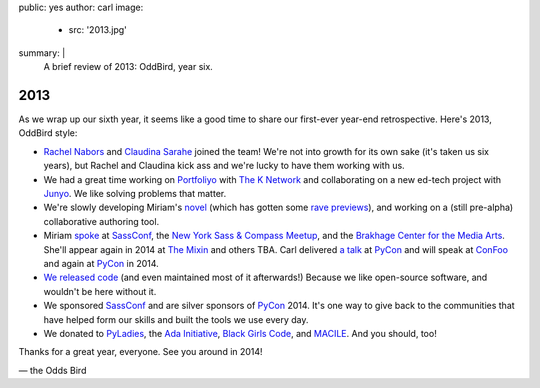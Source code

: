 public: yes
author: carl
image:
  - src: '2013.jpg'
summary: |
  A brief review of 2013: OddBird, year six.


2013
====

As we wrap up our sixth year, it seems like a good time to share our
first-ever year-end retrospective. Here's 2013, OddBird style:

- `Rachel Nabors`_ and `Claudina Sarahe`_ joined the team!
  We're not into growth for its own sake
  (it's taken us six years),
  but Rachel and Claudina kick ass
  and we're lucky to have them working with us.

- We had a great time working on `Portfoliyo`_ with `The K Network`_
  and collaborating on a new ed-tech project with `Junyo`_.
  We like solving problems that matter.

- We're slowly developing Miriam's `novel`_
  (which has gotten some `rave previews`_),
  and working on a (still pre-alpha) collaborative authoring tool.

- Miriam `spoke`_ at `SassConf`_, the `New York Sass & Compass Meetup`_,
  and the `Brakhage Center for the Media Arts`_.
  She'll appear again in 2014 at `The Mixin`_
  and others TBA.
  Carl delivered `a talk`_ at `PyCon`_
  and will speak at `ConFoo`_ and again at `PyCon`_ in 2014.

- `We <https://github.com/jgerigmeyer>`_ `released
  <https://github.com/carljm>`_ `code <https://github.com/ericam>`_
  (and even maintained most of it afterwards!)
  Because we like open-source software,
  and wouldn't be here without it.

- We sponsored `SassConf`_ and are silver sponsors of `PyCon`_ 2014. It's one
  way to give back to the communities that have helped form our skills and
  built the tools we use every day.

- We donated to `PyLadies`_, the `Ada Initiative`_, `Black Girls Code`_, and
  `MACILE`_. And you should, too!

Thanks for a great year, everyone. See you around in 2014!

\— the Odds Bird

.. _Rachel Nabors: http://rachelnabors.com/
.. _Claudina Sarahe: http://itsmisscs.me/
.. _Portfoliyo: https://www.portfoliyo.org/
.. _The K Network: https://www.theknetwork.org/
.. _Junyo: http://junyo.com/
.. _novel: http://www.greengreenmud.com/
.. _rave previews: http://iloveepoetry.com/?p=2571
.. _spoke: http://miriamsuzanne.com/pres/
.. _SassConf: http://sassconf.com/
.. _New York Sass & Compass Meetup: http://www.meetup.com/nyc-sass/
.. _Brakhage Center for the Media Arts: http://www.brakhagecenter.net/
.. _The Mixin: https://twitter.com/theMixinSF
.. _a talk: http://pyvideo.org/video/1674/getting-started-with-automated-testing
.. _PyCon: https://us.pycon.org/
.. _ConFoo: http://confoo.ca/
.. _PyLadies: http://www.pyladies.com/
.. _Ada Initiative: http://adainitiative.org/
.. _Black Girls Code: http://www.blackgirlscode.com/
.. _MACILE: http://www.macile.org/
